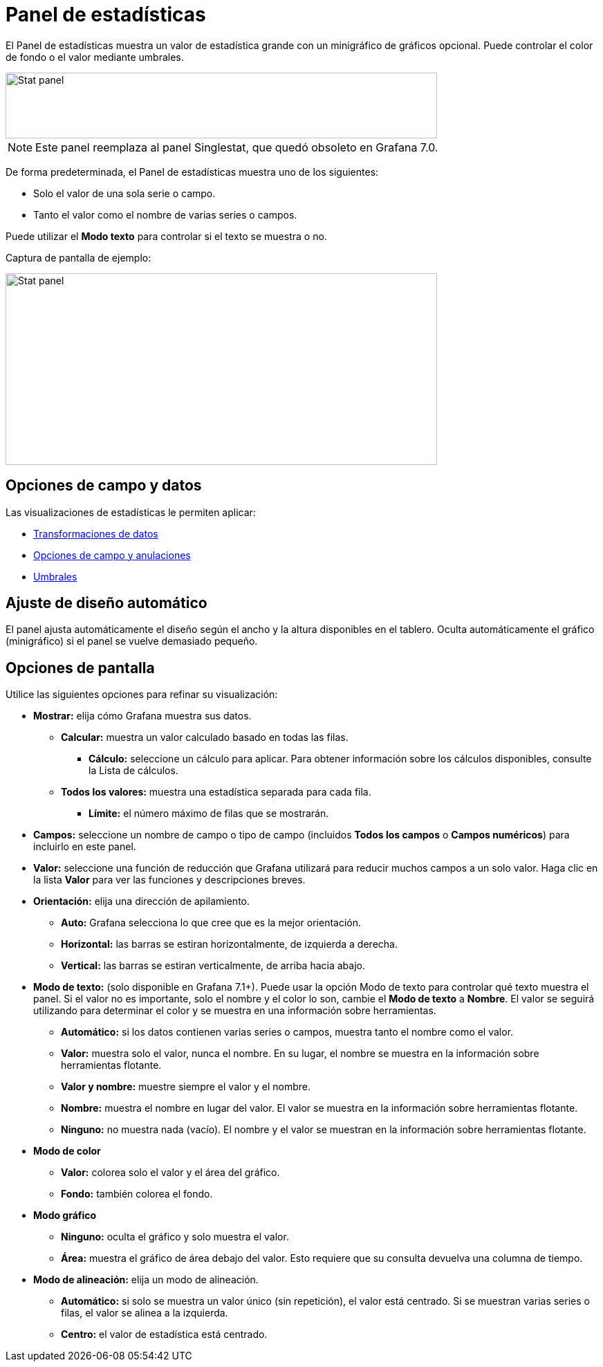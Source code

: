 = Panel de estadísticas

El Panel de estadísticas muestra un valor de estadística grande con un minigráfico de gráficos opcional. Puede controlar el color de fondo o el valor mediante umbrales.

image::image78.png[Stat panel,width=624,height=95]

[NOTE]
====
Este panel reemplaza al panel Singlestat, que quedó obsoleto en Grafana 7.0.
====

De forma predeterminada, el Panel de estadísticas muestra uno de los siguientes:

* Solo el valor de una sola serie o campo.
* Tanto el valor como el nombre de varias series o campos.

Puede utilizar el *Modo texto* para controlar si el texto se muestra o no.

Captura de pantalla de ejemplo:

image::image79.png[Stat panel,width=624,height=277]

== Opciones de campo y datos

Las visualizaciones de estadísticas le permiten aplicar:

* xref:paneles/transformaciones.adoc[Transformaciones de datos]
* xref:paneles/opciones-de-campo-y-anulaciones.adoc[Opciones de campo y anulaciones]
* xref:paneles/umbrales.adoc[Umbrales]

== Ajuste de diseño automático

El panel ajusta automáticamente el diseño según el ancho y la altura disponibles en el tablero. Oculta automáticamente el gráfico (minigráfico) si el panel se vuelve demasiado pequeño.

== Opciones de pantalla

Utilice las siguientes opciones para refinar su visualización:

* *Mostrar:* elija cómo Grafana muestra sus datos.
** *Calcular:* muestra un valor calculado basado en todas las filas.
*** *Cálculo:* seleccione un cálculo para aplicar. Para obtener información sobre los cálculos disponibles, consulte la Lista de cálculos.
** *Todos los valores:* muestra una estadística separada para cada fila.
*** *Límite:* el número máximo de filas que se mostrarán.
* *Campos:* seleccione un nombre de campo o tipo de campo (incluidos *Todos los campos* o *Campos numéricos*) para incluirlo en este panel.
* *Valor:* seleccione una función de reducción que Grafana utilizará para reducir muchos campos a un solo valor. Haga clic en la lista *Valor* para ver las funciones y descripciones breves.
* *Orientación:* elija una dirección de apilamiento.
** *Auto:* Grafana selecciona lo que cree que es la mejor orientación.
** *Horizontal:* las barras se estiran horizontalmente, de izquierda a derecha.
** *Vertical:* las barras se estiran verticalmente, de arriba hacia abajo.
* *Modo de texto:* (solo disponible en Grafana 7.1+). Puede usar la opción Modo de texto para controlar qué texto muestra el panel. Si el valor no es importante, solo el nombre y el color lo son, cambie el *Modo de texto* a *Nombre*. El valor se seguirá utilizando para determinar el color y se muestra en una información sobre herramientas.
** *Automático:* si los datos contienen varias series o campos, muestra tanto el nombre como el valor.
** *Valor:* muestra solo el valor, nunca el nombre. En su lugar, el nombre se muestra en la información sobre herramientas flotante.
** *Valor y nombre:* muestre siempre el valor y el nombre.
** *Nombre:* muestra el nombre en lugar del valor. El valor se muestra en la información sobre herramientas flotante.
** *Ninguno:* no muestra nada (vacío). El nombre y el valor se muestran en la información sobre herramientas flotante.
* *Modo de color*
** *Valor:* colorea solo el valor y el área del gráfico.
** *Fondo:* también colorea el fondo.
* *Modo gráfico*
** *Ninguno:* oculta el gráfico y solo muestra el valor.
** *Área:* muestra el gráfico de área debajo del valor. Esto requiere que su consulta devuelva una columna de tiempo.
* *Modo de alineación:* elija un modo de alineación.
** *Automático:* si solo se muestra un valor único (sin repetición), el valor está centrado. Si se muestran varias series o filas, el valor se alinea a la izquierda.
** *Centro:* el valor de estadística está centrado.